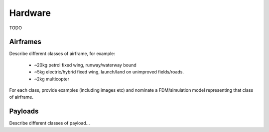 Hardware
========

TODO

Airframes
---------

Describe different classes of airframe, for example:

 * ~20kg petrol fixed wing, runway/waterway bound
 * ~5kg electric/hybrid fixed wing, launch/land on unimproved fields/roads.
 * ~2kg multicopter

For each class, provide examples (including images etc) and nominate a FDM/simulation model representing that class of airframe.

Payloads
--------

Describe different classes of payload...
